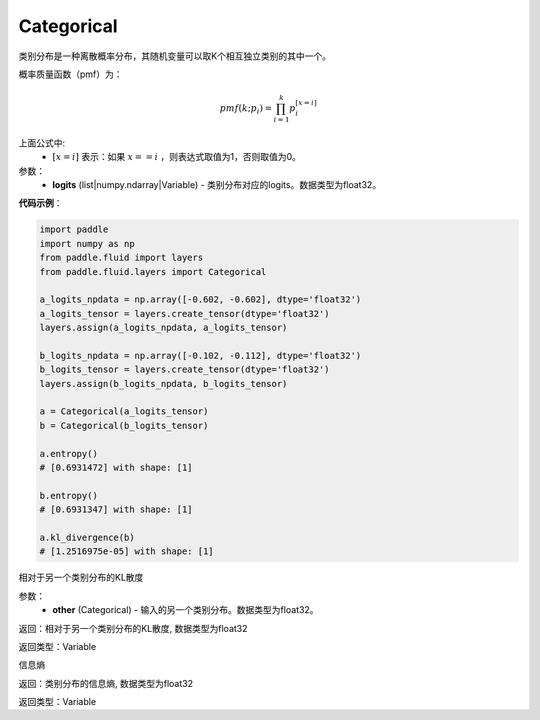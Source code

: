 .. _cn_api_fluid_layers_Categorical:

Categorical
-------------------------------

.. py:class:: paddle.fluid.layers.Categorical(logits)




类别分布是一种离散概率分布，其随机变量可以取K个相互独立类别的其中一个。

概率质量函数（pmf）为：

.. math::

    pmf(k; p_i) =\prod_{i=1}^{k} p_i^{[x=i]}

上面公式中:
  - :math:`[x = i]` 表示：如果 :math:`x==i` ，则表达式取值为1，否则取值为0。


参数：
    - **logits** (list|numpy.ndarray|Variable) - 类别分布对应的logits。数据类型为float32。

**代码示例**：

.. code-block:: python

    import paddle
    import numpy as np
    from paddle.fluid import layers
    from paddle.fluid.layers import Categorical
    
    a_logits_npdata = np.array([-0.602, -0.602], dtype='float32')
    a_logits_tensor = layers.create_tensor(dtype='float32')
    layers.assign(a_logits_npdata, a_logits_tensor)
    
    b_logits_npdata = np.array([-0.102, -0.112], dtype='float32')
    b_logits_tensor = layers.create_tensor(dtype='float32')
    layers.assign(b_logits_npdata, b_logits_tensor)
    
    a = Categorical(a_logits_tensor)
    b = Categorical(b_logits_tensor)
    
    a.entropy()
    # [0.6931472] with shape: [1]
    
    b.entropy()
    # [0.6931347] with shape: [1]
    
    a.kl_divergence(b)
    # [1.2516975e-05] with shape: [1]

.. py:function:: kl_divergence(other)

相对于另一个类别分布的KL散度

参数：
    - **other** (Categorical) - 输入的另一个类别分布。数据类型为float32。
    
返回：相对于另一个类别分布的KL散度, 数据类型为float32

返回类型：Variable

.. py:function:: entropy()

信息熵
    
返回：类别分布的信息熵, 数据类型为float32

返回类型：Variable







